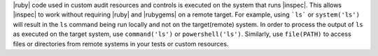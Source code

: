 .. The contents of this file may be included in multiple topics (using the includes directive).
.. The contents of this file should be modified in a way that preserves its ability to appear in multiple topics.


|ruby| code used in custom audit resources and controls is executed on the system that runs |inspec|. This allows |inspec| to work without requiring |ruby| and |rubygems| on a remote target. For example, using ```ls``` or ``system('ls')`` will result in the ``ls`` command being run locally and not on the target(remote) system. In order to process the output of ``ls`` as executed on the target system, use ``command('ls')`` or ``powershell('ls')``. Similarly, use ``file(PATH)`` to access files or directories from remote systems in your tests or custom resources.
